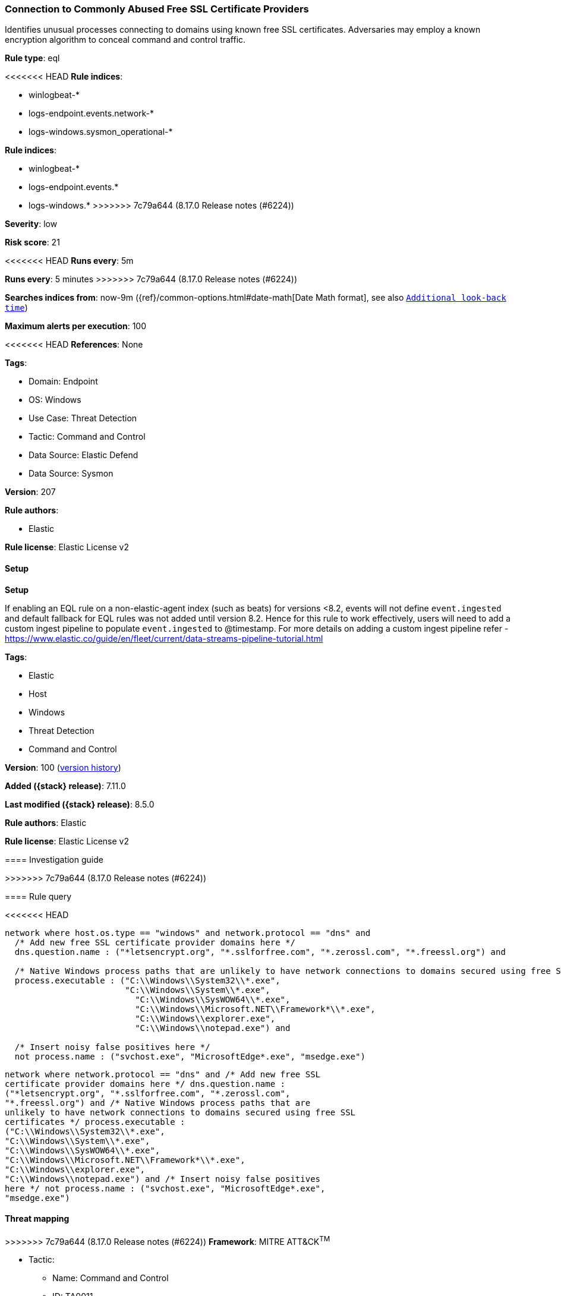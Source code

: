 [[connection-to-commonly-abused-free-ssl-certificate-providers]]
=== Connection to Commonly Abused Free SSL Certificate Providers

Identifies unusual processes connecting to domains using known free SSL certificates. Adversaries may employ a known encryption algorithm to conceal command and control traffic.

*Rule type*: eql

<<<<<<< HEAD
*Rule indices*: 

* winlogbeat-*
* logs-endpoint.events.network-*
* logs-windows.sysmon_operational-*
=======
*Rule indices*:

* winlogbeat-*
* logs-endpoint.events.*
* logs-windows.*
>>>>>>> 7c79a644 (8.17.0 Release notes  (#6224))

*Severity*: low

*Risk score*: 21

<<<<<<< HEAD
*Runs every*: 5m
=======
*Runs every*: 5 minutes
>>>>>>> 7c79a644 (8.17.0 Release notes  (#6224))

*Searches indices from*: now-9m ({ref}/common-options.html#date-math[Date Math format], see also <<rule-schedule, `Additional look-back time`>>)

*Maximum alerts per execution*: 100

<<<<<<< HEAD
*References*: None

*Tags*: 

* Domain: Endpoint
* OS: Windows
* Use Case: Threat Detection
* Tactic: Command and Control
* Data Source: Elastic Defend
* Data Source: Sysmon

*Version*: 207

*Rule authors*: 

* Elastic

*Rule license*: Elastic License v2


==== Setup



*Setup*


If enabling an EQL rule on a non-elastic-agent index (such as beats) for versions <8.2,
events will not define `event.ingested` and default fallback for EQL rules was not added until version 8.2.
Hence for this rule to work effectively, users will need to add a custom ingest pipeline to populate
`event.ingested` to @timestamp.
For more details on adding a custom ingest pipeline refer - https://www.elastic.co/guide/en/fleet/current/data-streams-pipeline-tutorial.html
=======
*Tags*:

* Elastic
* Host
* Windows
* Threat Detection
* Command and Control

*Version*: 100 (<<connection-to-commonly-abused-free-ssl-certificate-providers-history, version history>>)

*Added ({stack} release)*: 7.11.0

*Last modified ({stack} release)*: 8.5.0

*Rule authors*: Elastic

*Rule license*: Elastic License v2

==== Investigation guide


[source,markdown]
----------------------------------

----------------------------------
>>>>>>> 7c79a644 (8.17.0 Release notes  (#6224))


==== Rule query


<<<<<<< HEAD
[source, js]
----------------------------------
network where host.os.type == "windows" and network.protocol == "dns" and
  /* Add new free SSL certificate provider domains here */
  dns.question.name : ("*letsencrypt.org", "*.sslforfree.com", "*.zerossl.com", "*.freessl.org") and

  /* Native Windows process paths that are unlikely to have network connections to domains secured using free SSL certificates */
  process.executable : ("C:\\Windows\\System32\\*.exe",
                        "C:\\Windows\\System\\*.exe",
	                  "C:\\Windows\\SysWOW64\\*.exe",
		          "C:\\Windows\\Microsoft.NET\\Framework*\\*.exe",
		          "C:\\Windows\\explorer.exe",
		          "C:\\Windows\\notepad.exe") and

  /* Insert noisy false positives here */
  not process.name : ("svchost.exe", "MicrosoftEdge*.exe", "msedge.exe")

----------------------------------

=======
[source,js]
----------------------------------
network where network.protocol == "dns" and /* Add new free SSL
certificate provider domains here */ dns.question.name :
("*letsencrypt.org", "*.sslforfree.com", "*.zerossl.com",
"*.freessl.org") and /* Native Windows process paths that are
unlikely to have network connections to domains secured using free SSL
certificates */ process.executable :
("C:\\Windows\\System32\\*.exe",
"C:\\Windows\\System\\*.exe",
"C:\\Windows\\SysWOW64\\*.exe",
"C:\\Windows\\Microsoft.NET\\Framework*\\*.exe",
"C:\\Windows\\explorer.exe",
"C:\\Windows\\notepad.exe") and /* Insert noisy false positives
here */ not process.name : ("svchost.exe", "MicrosoftEdge*.exe",
"msedge.exe")
----------------------------------

==== Threat mapping

>>>>>>> 7c79a644 (8.17.0 Release notes  (#6224))
*Framework*: MITRE ATT&CK^TM^

* Tactic:
** Name: Command and Control
** ID: TA0011
** Reference URL: https://attack.mitre.org/tactics/TA0011/
* Technique:
** Name: Encrypted Channel
** ID: T1573
** Reference URL: https://attack.mitre.org/techniques/T1573/
<<<<<<< HEAD
=======

[[connection-to-commonly-abused-free-ssl-certificate-providers-history]]
==== Rule version history

Version 100 (8.5.0 release)::
* Formatting only

Version 6 (8.4.0 release)::
* Updated query, changed from:
+
[source, js]
----------------------------------
network where network.protocol == "dns" and /* Add new free SSL
certificate provider domains here */ dns.question.name :
("*letsencrypt.org", "*.sslforfree.com", "*.zerossl.com",
"*.freessl.org") and /* Native Windows process paths that are
unlikely to have network connections to domains secured using free SSL
certificates */ process.executable :
("C:\\Windows\\System32\\*.exe",
"C:\\Windows\\System\\*.exe",
"C:\\Windows\\SysWOW64\\*.exe",
"C:\\Windows\\Microsoft.NET\\Framework*\\*.exe",
"C:\\Windows\\explorer.exe",
"C:\\Windows\\notepad.exe") and /* Insert noisy false positives
here */ not process.name : ("svchost.exe", "MicrosoftEdge*.exe",
"msedge.exe")
----------------------------------

Version 4 (8.2.0 release)::
* Formatting only

Version 3 (7.12.0 release)::
* Formatting only

Version 2 (7.11.2 release)::
* Formatting only

>>>>>>> 7c79a644 (8.17.0 Release notes  (#6224))

